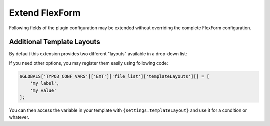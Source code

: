 ﻿.. include:: ../../Includes.rst.txt

.. _developer-manual-flexform:

Extend FlexForm
---------------

Following fields of the plugin configuration may be extended without overriding
the complete FlexForm configuration.

.. only:: html

	.. contents::
		:local:
		:depth: 1


.. _developer-manual-flexform-templateLayouts:

Additional Template Layouts
^^^^^^^^^^^^^^^^^^^^^^^^^^^

By default this extension provides two different "layouts" available in a
drop-down list:

.. image:: ../../Images/template-layout.png
   :alt: Template Layout of the plugin
   :align: center
   :class: with-border with-shadow

If you need other options, you may register them easily using following code:

.. code-block:: php

    $GLOBALS['TYPO3_CONF_VARS']['EXT']['file_list']['templateLayouts'][] = [
        'my label',
        'my value'
    ];

You can then access the variable in your template with
``{settings.templateLayout}`` and use it for a condition or whatever.
